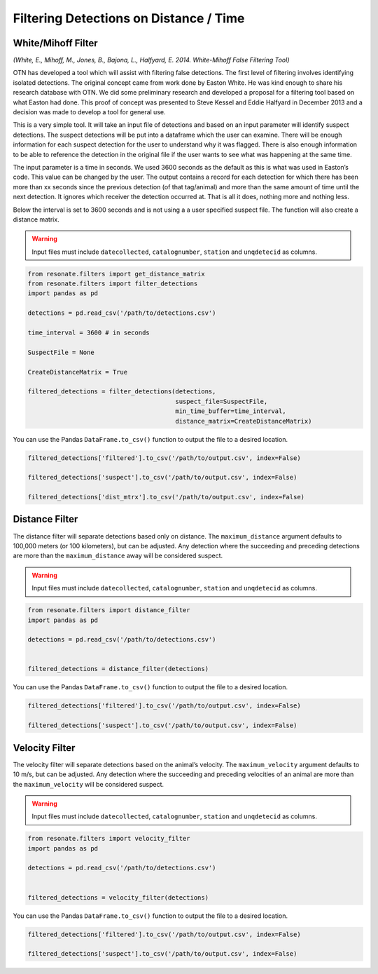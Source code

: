 
Filtering Detections on Distance / Time
=======================================

White/Mihoff Filter
-------------------

*(White, E., Mihoff, M., Jones, B., Bajona, L., Halfyard, E. 2014.
White-Mihoff False Filtering Tool)*

OTN has developed a tool which will assist with filtering false
detections. The first level of filtering involves identifying isolated
detections. The original concept came from work done by Easton White. He
was kind enough to share his research database with OTN. We did some
preliminary research and developed a proposal for a filtering tool based
on what Easton had done. This proof of concept was presented to Steve
Kessel and Eddie Halfyard in December 2013 and a decision was made to
develop a tool for general use.

This is a very simple tool. It will take an input file of detections and
based on an input parameter will identify suspect detections. The
suspect detections will be put into a dataframe which the user can
examine. There will be enough information for each suspect detection for
the user to understand why it was flagged. There is also enough
information to be able to reference the detection in the original file
if the user wants to see what was happening at the same time.

The input parameter is a time in seconds. We used 3600 seconds as the
default as this is what was used in Easton’s code. This value can be
changed by the user. The output contains a record for each detection for
which there has been more than xx seconds since the previous detection
(of that tag/animal) and more than the same amount of time until the
next detection. It ignores which receiver the detection occurred at.
That is all it does, nothing more and nothing less.

Below the interval is set to 3600 seconds and is not using a a user
specified suspect file. The function will also create a distance matrix.

.. warning:: 

   Input files must include ``datecollected``, ``catalognumber``, ``station`` and ``unqdetecid`` as columns.

.. code:: python

    from resonate.filters import get_distance_matrix
    from resonate.filters import filter_detections
    import pandas as pd
    
    detections = pd.read_csv('/path/to/detections.csv')
    
    time_interval = 3600 # in seconds
    
    SuspectFile = None
    
    CreateDistanceMatrix = True
    
    filtered_detections = filter_detections(detections, 
                                            suspect_file=SuspectFile, 
                                            min_time_buffer=time_interval,
                                            distance_matrix=CreateDistanceMatrix)


You can use the Pandas ``DataFrame.to_csv()`` function to output the
file to a desired location.

.. code:: python

    filtered_detections['filtered'].to_csv('/path/to/output.csv', index=False)
    
    filtered_detections['suspect'].to_csv('/path/to/output.csv', index=False)
    
    filtered_detections['dist_mtrx'].to_csv('/path/to/output.csv', index=False)

Distance Filter
---------------

The distance filter will separate detections based only on distance. The
``maximum_distance`` argument defaults to 100,000 meters (or 100
kilometers), but can be adjusted. Any detection where the succeeding and
preceding detections are more than the ``maximum_distance`` away will be
considered suspect.

.. warning:: 

   Input files must include ``datecollected``, ``catalognumber``, ``station`` and ``unqdetecid`` as columns.

.. code:: python

    from resonate.filters import distance_filter
    import pandas as pd
    
    detections = pd.read_csv('/path/to/detections.csv')
    
    
    filtered_detections = distance_filter(detections)

You can use the Pandas ``DataFrame.to_csv()`` function to output the
file to a desired location.

.. code:: python

    filtered_detections['filtered'].to_csv('/path/to/output.csv', index=False)
    
    filtered_detections['suspect'].to_csv('/path/to/output.csv', index=False)

Velocity Filter
---------------

The velocity filter will separate detections based on the animal’s
velocity. The ``maximum_velocity`` argument defaults to 10 m/s, but can
be adjusted. Any detection where the succeeding and preceding velocities
of an animal are more than the ``maximum_velocity`` will be considered
suspect.

.. warning:: 

   Input files must include ``datecollected``, ``catalognumber``, ``station`` and ``unqdetecid`` as columns.

.. code:: python

    from resonate.filters import velocity_filter
    import pandas as pd
    
    detections = pd.read_csv('/path/to/detections.csv')
    
    
    filtered_detections = velocity_filter(detections)

You can use the Pandas ``DataFrame.to_csv()`` function to output the
file to a desired location.

.. code:: python

    filtered_detections['filtered'].to_csv('/path/to/output.csv', index=False)
    
    filtered_detections['suspect'].to_csv('/path/to/output.csv', index=False)
